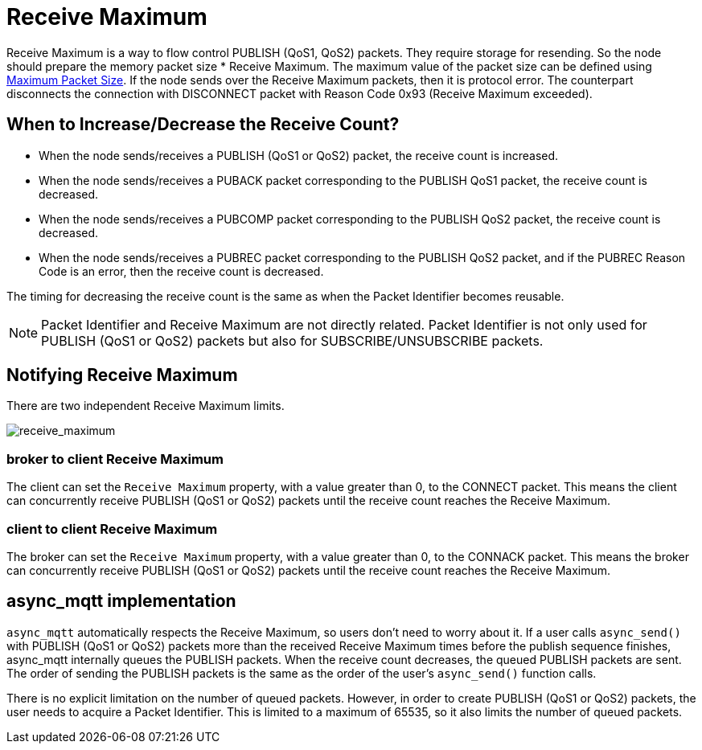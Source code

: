 = Receive Maximum

Receive Maximum is a way to flow control PUBLISH (QoS1, QoS2) packets. They require storage for resending. So the node should prepare the memory packet size * Receive Maximum. The maximum value of the packet size can be defined using xref:functionality/maximum_packet_size.adoc[Maximum Packet Size]. If the node sends over the Receive Maximum packets, then it is protocol error. The counterpart disconnects the connection with DISCONNECT packet with Reason Code 0x93 (Receive Maximum exceeded).


== When to Increase/Decrease the Receive Count?

* When the node sends/receives a PUBLISH (QoS1 or QoS2) packet, the receive count is increased.
* When the node sends/receives a PUBACK packet corresponding to the PUBLISH QoS1 packet, the receive count is decreased.
* When the node sends/receives a PUBCOMP packet corresponding to the PUBLISH QoS2 packet, the receive count is decreased.
* When the node sends/receives a PUBREC packet corresponding to the PUBLISH QoS2 packet, and if the PUBREC Reason Code is an error, then the receive count is decreased.

The timing for decreasing the receive count is the same as when the Packet Identifier becomes reusable.


NOTE: Packet Identifier and Receive Maximum are not directly related. Packet Identifier is not only used for PUBLISH (QoS1 or QoS2) packets but also for SUBSCRIBE/UNSUBSCRIBE packets.

== Notifying Receive Maximum

There are two independent Receive Maximum limits.

image::receive_maximum.svg[receive_maximum]

=== broker to client Receive Maximum

The client can set the `Receive Maximum` property, with a value greater than 0, to the CONNECT packet. This means the client can concurrently receive PUBLISH (QoS1 or QoS2) packets until the receive count reaches the Receive Maximum.

=== client to client Receive Maximum

The broker can set the `Receive Maximum` property, with a value greater than 0, to the CONNACK packet. This means the broker can concurrently receive PUBLISH (QoS1 or QoS2) packets until the receive count reaches the Receive Maximum.

== async_mqtt implementation

`async_mqtt` automatically respects the Receive Maximum, so users don't need to worry about it. If a user calls `async_send()` with PUBLISH (QoS1 or QoS2) packets more than the received Receive Maximum times before the publish sequence finishes, async_mqtt internally queues the PUBLISH packets. When the receive count decreases, the queued PUBLISH packets are sent. The order of sending the PUBLISH packets is the same as the order of the user's `async_send()` function calls.

There is no explicit limitation on the number of queued packets. However, in order to create PUBLISH (QoS1 or QoS2) packets, the user needs to acquire a Packet Identifier. This is limited to a maximum of 65535, so it also limits the number of queued packets.
